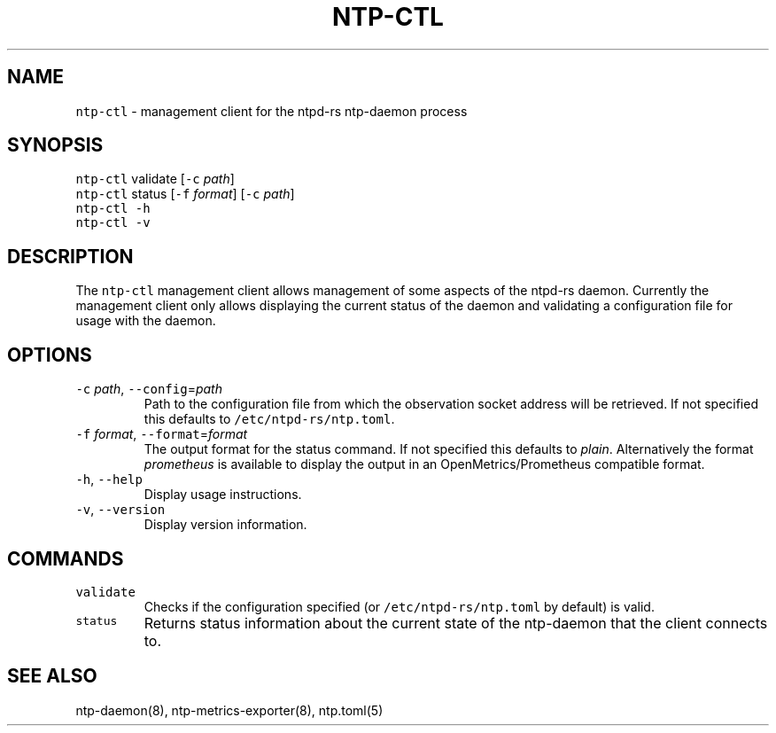 .\" Automatically generated by Pandoc 3.1.1
.\"
.\" Define V font for inline verbatim, using C font in formats
.\" that render this, and otherwise B font.
.ie "\f[CB]x\f[]"x" \{\
. ftr V B
. ftr VI BI
. ftr VB B
. ftr VBI BI
.\}
.el \{\
. ftr V CR
. ftr VI CI
. ftr VB CB
. ftr VBI CBI
.\}
.TH "NTP-CTL" "8" "" "ntpd-rs 1.2.1" "ntpd-rs"
.hy
.SH NAME
.PP
\f[V]ntp-ctl\f[R] - management client for the ntpd-rs ntp-daemon process
.SH SYNOPSIS
.PP
\f[V]ntp-ctl\f[R] validate [\f[V]-c\f[R] \f[I]path\f[R]]
.PD 0
.P
.PD
\f[V]ntp-ctl\f[R] status [\f[V]-f\f[R] \f[I]format\f[R]] [\f[V]-c\f[R]
\f[I]path\f[R]]
.PD 0
.P
.PD
\f[V]ntp-ctl\f[R] \f[V]-h\f[R]
.PD 0
.P
.PD
\f[V]ntp-ctl\f[R] \f[V]-v\f[R]
.SH DESCRIPTION
.PP
The \f[V]ntp-ctl\f[R] management client allows management of some
aspects of the ntpd-rs daemon.
Currently the management client only allows displaying the current
status of the daemon and validating a configuration file for usage with
the daemon.
.SH OPTIONS
.TP
\f[V]-c\f[R] \f[I]path\f[R], \f[V]--config\f[R]=\f[I]path\f[R]
Path to the configuration file from which the observation socket address
will be retrieved.
If not specified this defaults to \f[V]/etc/ntpd-rs/ntp.toml\f[R].
.TP
\f[V]-f\f[R] \f[I]format\f[R], \f[V]--format\f[R]=\f[I]format\f[R]
The output format for the status command.
If not specified this defaults to \f[I]plain\f[R].
Alternatively the format \f[I]prometheus\f[R] is available to display
the output in an OpenMetrics/Prometheus compatible format.
.TP
\f[V]-h\f[R], \f[V]--help\f[R]
Display usage instructions.
.TP
\f[V]-v\f[R], \f[V]--version\f[R]
Display version information.
.SH COMMANDS
.TP
\f[V]validate\f[R]
Checks if the configuration specified (or
\f[V]/etc/ntpd-rs/ntp.toml\f[R] by default) is valid.
.TP
\f[V]status\f[R]
Returns status information about the current state of the ntp-daemon
that the client connects to.
.SH SEE ALSO
.PP
ntp-daemon(8), ntp-metrics-exporter(8), ntp.toml(5)
